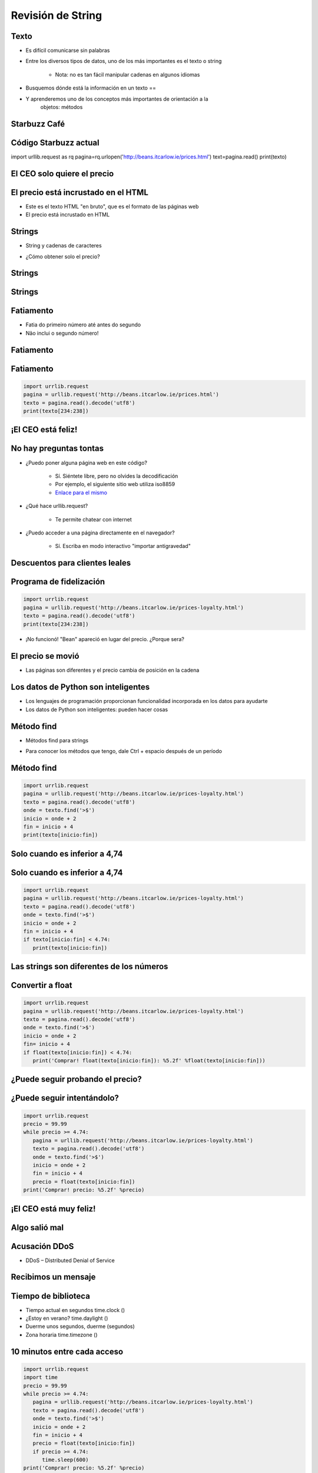 ==================
Revisión de String
==================


.. image:: img/TWP10_001.jpeg
   :height: 14.925cm
   :width: 9.258cm
   :align: center
   :alt: 

Texto
=====



+ Es difícil comunicarse sin palabras
+ Entre los diversos tipos de datos, uno de los más importantes es el texto o
  string

    + Nota: no es tan fácil manipular cadenas en algunos idiomas

+ Busquemos dónde está la información en un texto == 
+ Y aprenderemos uno de los conceptos más importantes de orientación a la
   objetos: métodos



Starbuzz Café
=============


.. image:: img/TWP33_001.jpg
   :height: 15.427cm
   :width: 14.801cm
   :align: center
   :alt: 


Código Starbuzz actual
======================

.. activecode:: beans
   :nocodelens:
   :stdin:

import urllib.request as rq
pagina=rq.urlopen('http://beans.itcarlow.ie/prices.html')
text=pagina.read()
print(texto)




El CEO solo quiere el precio
============================


.. image:: img/TWP33_004.jpg
   :height: 6.719cm
   :width: 12.699cm
   :align: center
   :alt: 


El precio está incrustado en el HTML
====================================



+ Este es el texto HTML "en bruto", que es el formato de las páginas web
+ El precio está incrustado en HTML


.. image:: img/TWP33_002.png
   :height: 5.727cm
   :width: 24.005cm
   :align: center
   :alt: 



Strings
=======



+ String y cadenas de caracteres


.. image:: img/TWP33_005.png
   :height: 2.112cm
   :width: 23.745cm
   :align: center
   :alt: 


+ ¿Cómo obtener solo el precio?


.. image:: img/TWP33_006.png
   :height: 3.436cm
   :width: 22.621cm
   :align: center
   :alt: 


Strings
=======


.. image:: img/TWP33_007.jpg
   :height: 5cm
   :width: 16.051cm
   :align: center
   :alt: 


.. image:: img/TWP33_008.jpg
   :height: 6.323cm
   :width: 16.483cm
   :align: center
   :alt: 


Strings
=======


.. image:: img/TWP33_009.jpg
   :height: 5.317cm
   :width: 17.805cm
   :align: center
   :alt: 


Fatiamento
==========

.. codelens:: Example10_1
         
        time = 'Palmeiras'
        print(time[2:5])
        print(time[0:3])
        print(time[4:6])


+ Fatia do primeiro número até antes do segundo

+ Não inclui o segundo número!


Fatiamento
==========


.. image:: img/TWP33_012.jpg
   :height: 6.111cm
   :width: 13.943cm
   :align: center
   :alt: 


Fatiamento
==========


.. code-block :: python
   
   import urrlib.request
   pagina = urllib.request('http://beans.itcarlow.ie/prices.html')
   texto = pagina.read().decode('utf8')
   print(texto[234:238])


¡El CEO está feliz!
===================


.. image:: img/TWP33_015.jpg
   :height: 6.402cm
   :width: 14.922cm
   :align: center
   :alt: 


No hay preguntas tontas
=======================



+ ¿Puedo poner alguna página web en este código?

   + Sí. Siéntete libre, pero no olvides la decodificación
   + Por ejemplo, el siguiente sitio web utiliza iso8859
   + `Enlace para el mismo <http://www.ime.usp.br/~pf/algoritmos/dicios/br>`_


+ ¿Qué hace urllib.request?

    + Te permite chatear con internet

+ ¿Puedo acceder a una página directamente en el navegador?

    + Sí. Escriba en modo interactivo "importar antigravedad"



Descuentos para clientes leales
===============================


.. image:: img/TWP33_016.jpg
   :height: 12.571cm
   :width: 17.458cm
   :align: center
   :alt: 


Programa de fidelización
========================


.. code-block :: python
   
   import urrlib.request
   pagina = urllib.request('http://beans.itcarlow.ie/prices-loyalty.html')
   texto = pagina.read().decode('utf8')
   print(texto[234:238])


+ ¡No funcionó! "Bean" apareció en lugar del precio. ¿Porque sera?


El precio se movió
==================


+ Las páginas son diferentes y el precio cambia de posición en la cadena


.. image:: img/TWP33_018.jpg
   :height: 5.416cm
   :width: 16.122cm
   :align: center
   :alt: 


Los datos de Python son inteligentes
====================================

+ Los lenguajes de programación proporcionan funcionalidad incorporada
  en los datos para ayudarte

+ Los datos de Python son inteligentes: pueden hacer cosas


.. codelens:: Example10_2
         
        string = "batatinha quando nasce"
        print(string.upper())
        print(string.split())



Método find
===========



+ Métodos find para strings



.. codelens:: Example10_3
         
      string = "Palmeiras"
      print(string.find("P"))
      print(string.find("lmei"))
      print(string.find("Pa"))


+ Para conocer los métodos que tengo, dale Ctrl + espacio después de un período


Método find
===========


.. code-block :: python
   
   import urrlib.request
   pagina = urllib.request('http://beans.itcarlow.ie/prices-loyalty.html')
   texto = pagina.read().decode('utf8')
   onde = texto.find('>$')
   inicio = onde + 2
   fin = inicio + 4
   print(texto[inicio:fin])



Solo cuando es inferior a 4,74
==============================


.. image:: img/TWP33_025.jpg
   :height: 15.444cm
   :width: 8.6cm
   :align: center
   :alt: 


Solo cuando es inferior a 4,74
===============================


.. code-block :: python
   
   import urrlib.request
   pagina = urllib.request('http://beans.itcarlow.ie/prices-loyalty.html')
   texto = pagina.read().decode('utf8')
   onde = texto.find('>$')
   inicio = onde + 2
   fin = inicio + 4
   if texto[inicio:fin] < 4.74:
      print(texto[inicio:fin])



Las strings son diferentes de los números
=========================================


.. image:: img/TWP33_028.jpg
   :height: 9.324cm
   :width: 17.401cm
   :align: center
   :alt: 


Convertir a float
=================


.. code-block :: python
   
   import urrlib.request
   pagina = urllib.request('http://beans.itcarlow.ie/prices-loyalty.html')
   texto = pagina.read().decode('utf8')
   onde = texto.find('>$')
   inicio = onde + 2
   fin= inicio + 4
   if float(texto[inicio:fin]) < 4.74:
      print('Comprar! float(texto[inicio:fin]): %5.2f' %float(texto[inicio:fin]))



¿Puede seguir probando el precio?
=================================


.. image:: img/TWP33_029.jpg
   :height: 15.444cm
   :width: 8.6cm
   :align: center
   :alt: 


¿Puede seguir intentándolo?
===========================


.. code-block :: python
   
   import urrlib.request
   precio = 99.99
   while precio >= 4.74:
      pagina = urllib.request('http://beans.itcarlow.ie/prices-loyalty.html')
      texto = pagina.read().decode('utf8')
      onde = texto.find('>$')
      inicio = onde + 2
      fin = inicio + 4
      precio = float(texto[inicio:fin])
   print('Comprar! precio: %5.2f' %precio)


¡El CEO está muy feliz!
=======================


.. image:: img/TWP33_030.jpg
   :height: 9.762cm
   :width: 11.561cm
   :align: center
   :alt: 


Algo salió mal
==============


.. image:: img/TWP33_032.jpg
   :height: 15.268cm
   :width: 15.201cm
   :align: center
   :alt: 


Acusación DDoS
==============


+ DDoS – Distributed Denial of Service


.. image:: img/TWP33_033.jpg
   :height: 13.596cm
   :width: 15.201cm
   :align: center
   :alt: 


Recibimos un mensaje
====================


.. image:: img/TWP33_034.jpg
   :height: 13.191cm
   :width: 22.685cm
   :align: center
   :alt: 


Tiempo de biblioteca
====================


+ Tiempo actual en segundos time.clock ()
+ ¿Estoy en verano? time.daylight ()
+ Duerme unos segundos, duerme (segundos)
+ Zona horaria time.timezone ()


10 minutos entre cada acceso
============================


.. code-block :: python
   
   import urrlib.request
   import time
   precio = 99.99
   while precio >= 4.74:
      pagina = urllib.request('http://beans.itcarlow.ie/prices-loyalty.html')
      texto = pagina.read().decode('utf8')
      onde = texto.find('>$')
      inicio = onde + 2
      fin = inicio + 4
      precio = float(texto[inicio:fin])
      if precio >= 4.74:
         time.sleep(600)
   print('Comprar! precio: %5.2f' %precio)


Resumen
=======



+ Las srings son cadenas de caracteres
+ Accedemos a los caracteres individuales por el índice, que comienza con cero
+ Los métodos son funciones integradas en variables
+ Hay bibliotecas de programación con código listo
+ Los datos tienen un tipo, como int o string




Herramientas de Python
======================



+ texto[4]accede al quinto carácter
+ texto[4:9]accede al quinto al noveno carácter
+ El método text.find () busca una subcadena
+ float () convierte algo a un punto flotante
+ Bibliotecas: urllib.request y equipo

